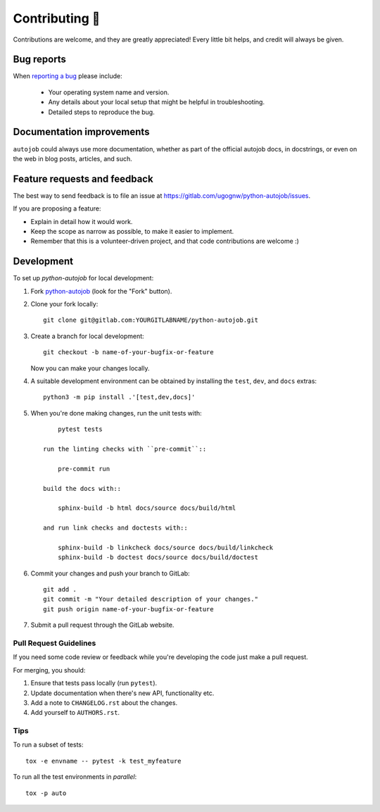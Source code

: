 ===============
Contributing 🤝
===============

Contributions are welcome, and they are greatly appreciated! Every
little bit helps, and credit will always be given.

Bug reports
===========

When `reporting a bug <https://gitlab.com/ugognw/python-autojob/issues>`_ please include:

    * Your operating system name and version.
    * Any details about your local setup that might be helpful in troubleshooting.
    * Detailed steps to reproduce the bug.

Documentation improvements
==========================

``autojob`` could always use more documentation, whether as part of the
official autojob docs, in docstrings, or even on the web in blog posts,
articles, and such.

Feature requests and feedback
=============================

The best way to send feedback is to file an issue at https://gitlab.com/ugognw/python-autojob/issues.

If you are proposing a feature:

* Explain in detail how it would work.
* Keep the scope as narrow as possible, to make it easier to implement.
* Remember that this is a volunteer-driven project, and that code contributions are welcome :)

Development
===========

To set up `python-autojob` for local development:

1. Fork `python-autojob <https://gitlab.com/ugognw/python-autojob>`_
   (look for the "Fork" button).

2. Clone your fork locally::

    git clone git@gitlab.com:YOURGITLABNAME/python-autojob.git

3. Create a branch for local development::

    git checkout -b name-of-your-bugfix-or-feature

   Now you can make your changes locally.

4. A suitable development environment can be obtained by installing the
   ``test``, ``dev``, and ``docs`` extras::

    python3 -m pip install .'[test,dev,docs]'

5. When you're done making changes, run the unit tests with::

        pytest tests

    run the linting checks with ``pre-commit``::

        pre-commit run

    build the docs with::

        sphinx-build -b html docs/source docs/build/html

    and run link checks and doctests with::

        sphinx-build -b linkcheck docs/source docs/build/linkcheck
        sphinx-build -b doctest docs/source docs/build/doctest

6. Commit your changes and push your branch to GitLab::

    git add .
    git commit -m "Your detailed description of your changes."
    git push origin name-of-your-bugfix-or-feature

7. Submit a pull request through the GitLab website.

Pull Request Guidelines
-----------------------

If you need some code review or feedback while you're developing the code just make a pull request.

For merging, you should:

1. Ensure that tests pass locally (run ``pytest``).
2. Update documentation when there's new API, functionality etc.
3. Add a note to ``CHANGELOG.rst`` about the changes.
4. Add yourself to ``AUTHORS.rst``.



Tips
----

To run a subset of tests::

    tox -e envname -- pytest -k test_myfeature

To run all the test environments in *parallel*::

    tox -p auto
